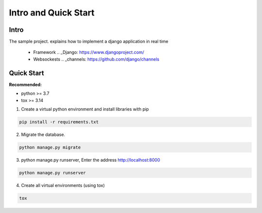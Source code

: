 Intro and Quick Start
*********************

Intro
=====

The sample project. explains how to implement a django application in real time
    
    * Framework .. _Django: https://www.djangoproject.com/
    * Websockests .. _channels: https://github.com/django/channels


Quick Start
===========


**Recommended:**

* python >= 3.7
* tox >= 3.14


1. Create a virtual python environment and install libraries with pip

.. code:: python

    pip install -r requirements.txt

2. Migrate the database.

.. code:: python

    python manage.py migrate

3. python manage.py runserver, Enter the address http://localhost:8000

.. code:: python

    python manage.py runserver

4. Create all virtual environments (using tox)

.. code:: python

	tox